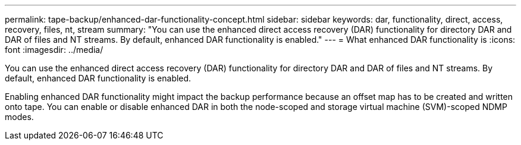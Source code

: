 ---
permalink: tape-backup/enhanced-dar-functionality-concept.html
sidebar: sidebar
keywords: dar, functionality, direct, access, recovery, files, nt, stream
summary: "You can use the enhanced direct access recovery (DAR) functionality for directory DAR and DAR of files and NT streams. By default, enhanced DAR functionality is enabled."
---
= What enhanced DAR functionality is
:icons: font
:imagesdir: ../media/

[.lead]
You can use the enhanced direct access recovery (DAR) functionality for directory DAR and DAR of files and NT streams. By default, enhanced DAR functionality is enabled.

Enabling enhanced DAR functionality might impact the backup performance because an offset map has to be created and written onto tape. You can enable or disable enhanced DAR in both the node-scoped and storage virtual machine (SVM)-scoped NDMP modes.
